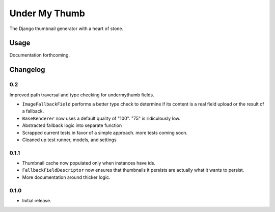 Under My Thumb
==============

The Django thumbnail generator with a heart of stone.

Usage
-----

Documentation forthcoming.

Changelog
---------

0.2
~~~

Improved path traversal and type checking for undermythumb fields.

- ``ImageFallbackField`` performs a better type check to determine
  if its content is a real field upload or the result of a fallback.
- ``BaseRenderer`` now uses a default quality of "100". "75" is ridiculously low.
- Abstracted fallback logic into separate function
- Scrapped current tests in favor of a simple approach. more tests coming soon.
- Cleaned up test runner, models, and settings

0.1.1
~~~~~

- Thumbnail cache now populated only when instances have ids.
- ``FallbackFieldDescriptor`` now ensures that thumbnails it persists
  are actually what it wants to persist.
- More documentation around thicker logic.


0.1.0
~~~~~

- Initial release.
